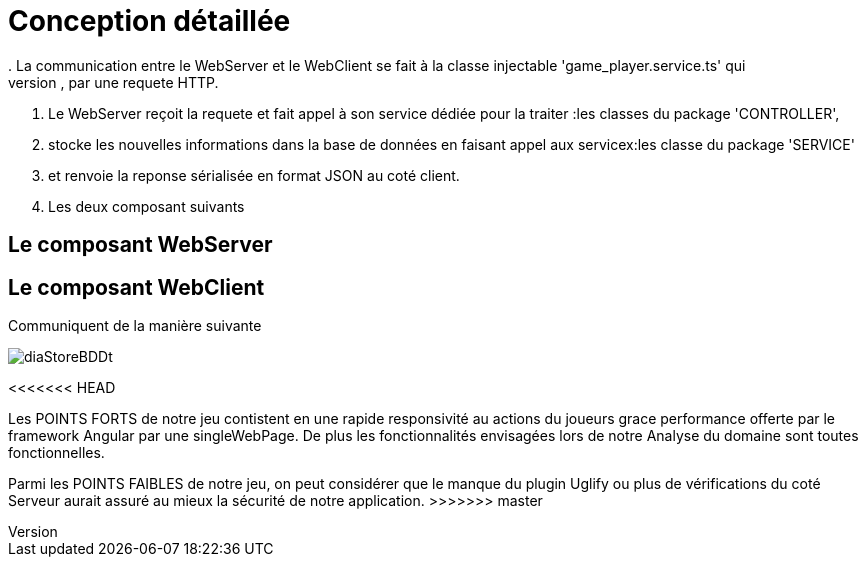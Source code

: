 = Conception détaillée
. La communication entre le WebServer et le WebClient se fait à la classe injectable 'game_player.service.ts' qui
. permet au WebClient de faire appel au Rest Web services du WebServer, par une requete HTTP.
. Le WebServer reçoit la requete et fait appel à son service dédiée pour la traiter :les classes du package 'CONTROLLER',
. stocke les nouvelles informations dans la base de données en faisant appel aux servicex:les classe du package 'SERVICE'
. et renvoie la reponse sérialisée en format JSON au coté client.

. Les deux composant suivants

== Le composant WebServer

== Le composant WebClient

Communiquent de la manière suivante

image::diaStoreBDDt.png[]


<<<<<<< HEAD



=======
Les POINTS FORTS de notre jeu contistent en une rapide responsivité au actions du joueurs grace performance offerte par le framework Angular 
par une singleWebPage.
De plus les fonctionnalités envisagées lors de notre Analyse du domaine sont toutes fonctionnelles.

Parmi les POINTS FAIBLES de notre jeu, on peut considérer que le manque du plugin Uglify ou plus de vérifications du coté Serveur aurait assuré au mieux 
la sécurité de notre application.
>>>>>>> master
